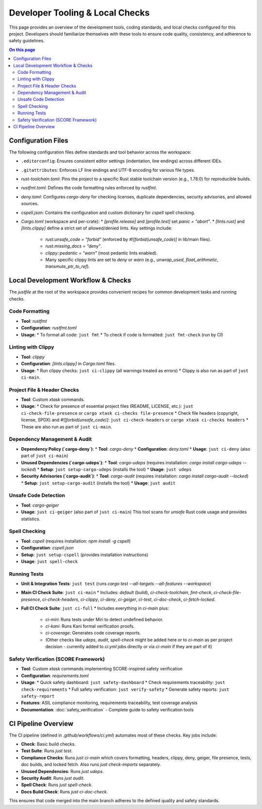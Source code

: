====================================
Developer Tooling & Local Checks
====================================

This page provides an overview of the development tools, coding standards, and local checks configured for this project. Developers should familiarize themselves with these tools to ensure code quality, consistency, and adherence to safety guidelines.

.. contents:: On this page
   :local:
   :depth: 2

Configuration Files
-------------------

The following configuration files define standards and tool behavior across the workspace:

*   ``.editorconfig``: Ensures consistent editor settings (indentation, line endings) across different IDEs.
*   ``.gitattributes``: Enforces LF line endings and UTF-8 encoding for various file types.
*   `rust-toolchain.toml`: Pins the project to a specific Rust stable toolchain version (e.g., 1.78.0) for reproducible builds.
*   `rustfmt.toml`: Defines the code formatting rules enforced by `rustfmt`.
*   `deny.toml`: Configures `cargo-deny` for checking licenses, duplicate dependencies, security advisories, and allowed sources.
*   `cspell.json`: Contains the configuration and custom dictionary for `cspell` spell checking.
*   `Cargo.toml` (workspace and per-crate):
    *   `[profile.release]` and `[profile.test]` set `panic = "abort"`.
    *   `[lints.rust]` and `[lints.clippy]` define a strict set of allowed/denied lints. Key settings include:

        *   `rust.unsafe_code = "forbid"` (enforced by `#![forbid(unsafe_code)]` in lib/main files).
        *   `rust.missing_docs = "deny"`.
        *   `clippy::pedantic = "warn"` (most pedantic lints enabled).
        *   Many specific clippy lints are set to `deny` or `warn` (e.g., `unwrap_used`, `float_arithmetic`, `transmute_ptr_to_ref`).

Local Development Workflow & Checks
-----------------------------------

The `justfile` at the root of the workspace provides convenient recipes for common development tasks and running checks.

.. _dev-formatting:

Code Formatting
~~~~~~~~~~~~~~~

*   **Tool**: `rustfmt`
*   **Configuration**: `rustfmt.toml`
*   **Usage**:
    *   To format all code: ``just fmt``
    *   To check if code is formatted: ``just fmt-check`` (run by CI)

.. _dev-linting:

Linting with Clippy
~~~~~~~~~~~~~~~~~~~

*   **Tool**: `clippy`
*   **Configuration**: `[lints.clippy]` in `Cargo.toml` files.
*   **Usage**:
    *   Run clippy checks: ``just ci-clippy`` (all warnings treated as errors)
    *   Clippy is also run as part of ``just ci-main``.

.. _dev-file-checks:

Project File & Header Checks
~~~~~~~~~~~~~~~~~~~~~~~~~~~~

*   **Tool**: Custom `xtask` commands.
*   **Usage**:
    *   Check for presence of essential project files (README, LICENSE, etc.): ``just ci-check-file-presence`` or ``cargo xtask ci-checks file-presence``
    *   Check file headers (copyright, license, SPDX) and `#![forbid(unsafe_code)]`: ``just ci-check-headers`` or ``cargo xtask ci-checks headers``
    *   These are also run as part of ``just ci-main``.

.. _dev-dependency-checks:

Dependency Management & Audit
~~~~~~~~~~~~~~~~~~~~~~~~~~~~~

*   **Dependency Policy (`cargo-deny`)**:
    *   **Tool**: `cargo-deny`
    *   **Configuration**: `deny.toml`
    *   **Usage**: ``just ci-deny`` (also part of ``just ci-main``)
*   **Unused Dependencies (`cargo-udeps`)**:
    *   **Tool**: `cargo-udeps` (requires installation: `cargo install cargo-udeps --locked`)
    *   **Setup**: ``just setup-cargo-udeps`` (installs the tool)
    *   **Usage**: ``just udeps``
*   **Security Advisories (`cargo-audit`)**:
    *   **Tool**: `cargo-audit` (requires installation: `cargo install cargo-audit --locked`)
    *   **Setup**: ``just setup-cargo-audit`` (installs the tool)
    *   **Usage**: ``just audit``

.. _dev-geiger:

Unsafe Code Detection
~~~~~~~~~~~~~~~~~~~~~

*   **Tool**: `cargo-geiger`
*   **Usage**: ``just ci-geiger`` (also part of ``just ci-main``)
    This tool scans for `unsafe` Rust code usage and provides statistics.

.. _dev-spell-check:

Spell Checking
~~~~~~~~~~~~~~

*   **Tool**: `cspell` (requires installation: `npm install -g cspell`)
*   **Configuration**: `cspell.json`
*   **Setup**: ``just setup-cspell`` (provides installation instructions)
*   **Usage**: ``just spell-check``

.. _dev-testing:

Running Tests
~~~~~~~~~~~~~

*   **Unit & Integration Tests**: ``just test`` (runs `cargo test --all-targets --all-features --workspace`)
*   **Main CI Check Suite**: ``just ci-main``
    *   Includes: `default` (build), `ci-check-toolchain`, `fmt-check`, `ci-check-file-presence`, `ci-check-headers`, `ci-clippy`, `ci-deny`, `ci-geiger`, `ci-test`, `ci-doc-check`, `ci-fetch-locked`.
*   **Full CI Check Suite**: ``just ci-full``
    *   Includes everything in `ci-main` plus:

        *   `ci-miri`: Runs tests under Miri to detect undefined behavior.
        *   `ci-kani`: Runs Kani formal verification proofs.
        *   `ci-coverage`: Generates code coverage reports.
        *   (Other checks like `udeps`, `audit`, `spell-check` might be added here or to `ci-main` as per project decision - currently added to `ci.yml` jobs directly or via `ci-main` if they are part of it)

.. _dev-safety-verification:

Safety Verification (SCORE Framework)
~~~~~~~~~~~~~~~~~~~~~~~~~~~~~~~~~~~~~~

*   **Tool**: Custom `xtask` commands implementing SCORE-inspired safety verification
*   **Configuration**: `requirements.toml` 
*   **Usage**:
    *   Quick safety dashboard: ``just safety-dashboard``
    *   Check requirements traceability: ``just check-requirements``
    *   Full safety verification: ``just verify-safety``
    *   Generate safety reports: ``just safety-report``
*   **Features**: ASIL compliance monitoring, requirements traceability, test coverage analysis
*   **Documentation**: :doc:`safety_verification` - Complete guide to safety verification tools

CI Pipeline Overview
--------------------

The CI pipeline (defined in `.github/workflows/ci.yml`) automates most of these checks. Key jobs include:

*   **Check**: Basic build checks.
*   **Test Suite**: Runs `just test`.
*   **Compliance Checks**: Runs `just ci-main` which covers formatting, headers, clippy, deny, geiger, file presence, tests, doc builds, and locked fetch. Also runs `just check-imports` separately.
*   **Unused Dependencies**: Runs `just udeps`.
*   **Security Audit**: Runs `just audit`.
*   **Spell Check**: Runs `just spell-check`.
*   **Docs Build Check**: Runs `just ci-doc-check`.

This ensures that code merged into the main branch adheres to the defined quality and safety standards.
